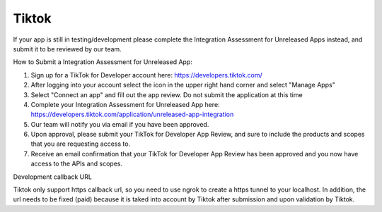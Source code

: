 Tiktok
------

If your app is still in testing/development please complete the Integration Assessment for Unreleased Apps instead, and submit it to be reviewed by our team.

How to Submit a Integration Assessment for Unreleased App:

1. Sign up for a TikTok for Developer account here: https://developers.tiktok.com/
2. After logging into your account select the icon in the upper right hand corner and select "Manage Apps"
3. Select "Connect an app" and fill out the app review. Do not submit the application at this time
4. Complete your Integration Assessment for Unreleased App here: https://developers.tiktok.com/application/unreleased-app-integration
5. Our team will notify you via email if you have been approved.
6. Upon approval, please submit your TikTok for Developer App Review, and sure to include the products and scopes that you are requesting access to.
7. Receive an email confirmation that your TikTok for Developer App Review has been approved and you now have access to the APIs and scopes.


Development callback URL

Tiktok only support https callback url, so you need to use ngrok to create a https tunnel to your localhost. In
addition, the url needs to be fixed (paid) because it is taked into account by Tiktok after submission and upon
validation by Tiktok.
